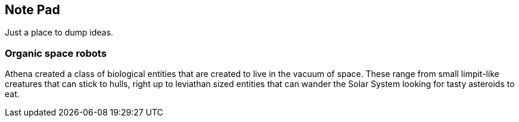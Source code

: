 
== Note Pad

Just a place to dump ideas.



=== Organic space robots

Athena created a class of biological entities that are created to live in the vacuum of space. These range from small limpit-like creatures that can stick to hulls, right up to leviathan sized entities that can wander the Solar System looking for tasty asteroids to eat.
